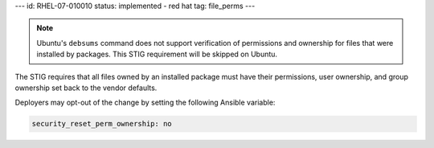 ---
id: RHEL-07-010010
status: implemented - red hat
tag: file_perms
---

.. note::

    Ubuntu's ``debsums`` command does not support verification of permissions
    and ownership for files that were installed by packages. This STIG
    requirement will be skipped on Ubuntu.

The STIG requires that all files owned by an installed package must have their
permissions, user ownership, and group ownership set back to the vendor
defaults.

Deployers may opt-out of the change by setting the following Ansible variable:

.. code-block:: yaml

   security_reset_perm_ownership: no
